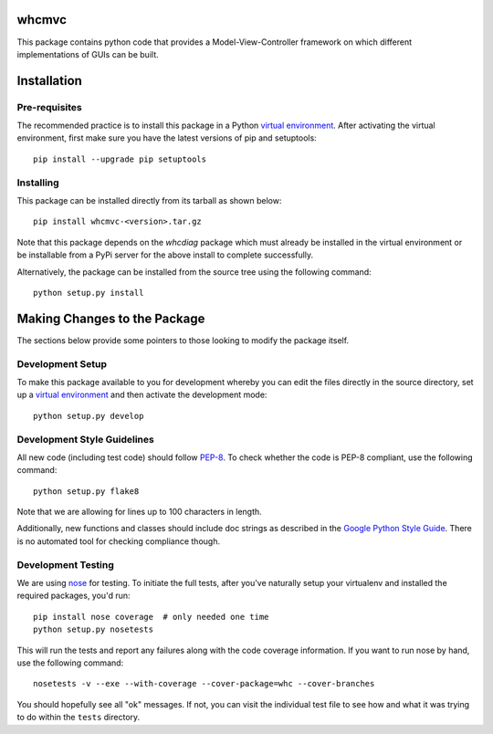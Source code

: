 whcmvc
=======

This package contains python code that provides a Model-View-Controller
framework on which different implementations of GUIs can be built.

Installation
============

Pre-requisites
--------------

The recommended practice is to install this package in a Python `virtual
environment`_. After activating the virtual environment, first make sure
you have the latest versions of pip and setuptools:

::

    pip install --upgrade pip setuptools

Installing
----------

This package can be installed directly from its tarball as shown below:

::

    pip install whcmvc-<version>.tar.gz

Note that this package depends on the *whcdiag* package which must already
be installed in the virtual environment or be installable from a
PyPi server for the above install to complete successfully.

Alternatively, the package can be installed from the source tree using the
following command:

::

    python setup.py install

Making Changes to the Package
=============================

The sections below provide some pointers to those looking to modify the package
itself.

Development Setup
-----------------

To make this package available to you for development whereby you can
edit the files directly in the source directory, set up a `virtual
environment`_ and then activate the development mode:

::

    python setup.py develop

Development Style Guidelines
----------------------------

All new code (including test code) should follow `PEP-8`_. To check
whether the code is PEP-8 compliant, use the following command:

::

    python setup.py flake8

Note that we are allowing for lines up to 100 characters in length.

Additionally, new functions and classes should include doc strings
as described in the `Google Python Style Guide`_. There is no automated
tool for checking compliance though.

Development Testing
-------------------

We are using `nose`_ for testing. To initiate the full tests, after
you've naturally setup your virtualenv and installed the required
packages, you'd run:

::

    pip install nose coverage  # only needed one time
    python setup.py nosetests

This will run the tests and report any failures along with the code
coverage information. If you want to run nose by hand, use the following
command:

::

    nosetests -v --exe --with-coverage --cover-package=whc --cover-branches

You should hopefully see all "ok" messages. If not, you can visit the
individual test file to see how and what it was trying to do within the
``tests`` directory.

.. _virtual environment: http://docs.python-guide.org/en/latest/dev/virtualenvs/

.. _PEP-8: https://www.python.org/dev/peps/pep-0008/

.. _Google Python Style Guide: https://google-styleguide.googlecode.com/svn/trunk/pyguide.html#Comments

.. _nose: https://nose.readthedocs.org/en/latest/
